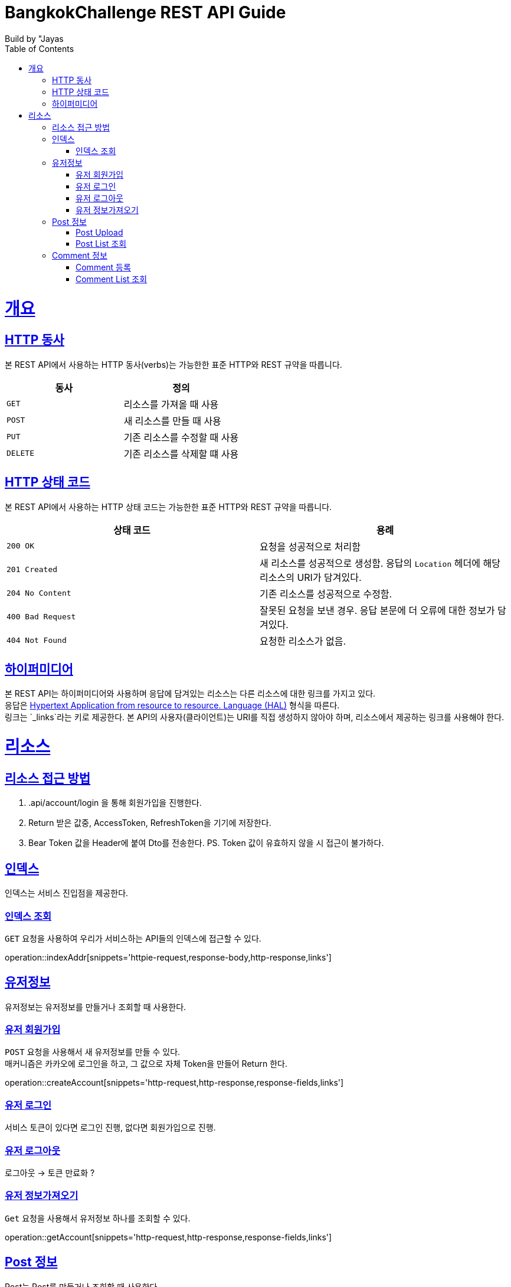 = BangkokChallenge REST API Guide
Build by "Jayas;
:doctype: book
:icons: font
:source-highlighter: highlightjs
:toc: left
:toclevels: 4
:sectlinks:
:operation-curl-request-title: Example request
:operation-http-response-title: Example response

[[overview]]
= 개요

[[overview-http-verbs]]
== HTTP 동사

본 REST API에서 사용하는 HTTP 동사(verbs)는 가능한한 표준 HTTP와 REST 규약을 따릅니다.

|===
| 동사 | 정의

| `GET`
| 리소스를 가져올 때 사용

| `POST`
| 새 리소스를 만들 때 사용

| `PUT`
| 기존 리소스를 수정할 때 사용


| `DELETE`
| 기존 리소스를 삭제할 떄 사용
|===

[[overview-http-status-codes]]
== HTTP 상태 코드

본 REST API에서 사용하는 HTTP 상태 코드는 가능한한 표준 HTTP와 REST 규약을 따릅니다.

|===
| 상태 코드 | 용례

| `200 OK`
| 요청을 성공적으로 처리함

| `201 Created`
| 새 리소스를 성공적으로 생성함. 응답의 `Location` 헤더에 해당 리소스의 URI가 담겨있다.

| `204 No Content`
| 기존 리소스를 성공적으로 수정함.

| `400 Bad Request`
| 잘못된 요청을 보낸 경우. 응답 본문에 더 오류에 대한 정보가 담겨있다.

| `404 Not Found`
| 요청한 리소스가 없음.
|=== 


[[overview-hypermedia]]
== 하이퍼미디어

본 REST API는 하이퍼미디어와 사용하며 응답에 담겨있는 리소스는 다른 리소스에 대한 링크를 가지고 있다. +
응답은 http://stateless.co/hal_specification.html[Hypertext Application from resource to resource. Language (HAL)] 형식을 따른다. +
링크는 `_links`라는 키로 제공한다. 본 API의 사용자(클라이언트)는 URI를 직접 생성하지 않아야 하며, 리소스에서 제공하는 링크를 사용해야 한다. +

[[resources]]
= 리소스

[[resources-role]]
== 리소스 접근 방법
1. .api/account/login 을 통해 회원가입을 진행한다.
2. Return 받은 값중, AccessToken, RefreshToken을 기기에 저장한다.
3. Bear Token 값을 Header에 붙여 Dto를 전송한다.
PS. Token 값이 유효하지 않을 시 접근이 불가하다.

[[resources-index]]
== 인덱스

인덱스는 서비스 진입점을 제공한다.

[[resources-index-access]]
=== 인덱스 조회

`GET` 요청을 사용하여 우리가 서비스하는 API들의 인덱스에 접근할 수 있다.

operation::indexAddr[snippets='httpie-request,response-body,http-response,links']

[[resources-account]]
== 유저정보

유저정보는 유저정보를 만들거나 조회할 때 사용한다.


[[resources-create-Account]]
=== 유저 회원가입

`POST` 요청을 사용해서 새 유저정보를 만들 수 있다. +
매커니즘은 카카오에 로그인을 하고, 그 값으로 자체 Token을 만들어 Return 한다.

operation::createAccount[snippets='http-request,http-response,response-fields,links']

[[resources-login-Account]]
=== 유저 로그인

서비스 토큰이 있다면 로그인 진행, 없다면 회원가입으로 진행.

[[resources-logout-Account]]
=== 유저 로그아웃
로그아웃 -> 토큰 만료화 ?

[[resources-get-Account]]
=== 유저 정보가져오기

`Get` 요청을 사용해서 유저정보 하나를 조회할 수 있다.

operation::getAccount[snippets='http-request,http-response,response-fields,links']

[[resources-post]]
== Post 정보

Post는 Post를 만들거나 조회할 때 사용한다.

[[resources-post-upload]]
=== Post Upload

`POST` 요청을 통해서 Post를 Upload 할 수 있다.

operation::uploadPost[snippets='http-request,http-response,response-fields,links']


[[resources-post-list]]
=== Post List 조회

`GET` 요청을 사용해서 Post List를 받아올 수 있다. +
만약, 정렬이나 페이지를 조정하고 싶다면, 주소 뒤에 파라미터를 넘긴다. +
`ex` /api/post?page=0&size=10&sort=ename,desc +

operation::getPosts[snippets='http-request,http-response,response-fields,links']

[[resources-comment]]
== Comment 정보

Comment는 Post의 comment를 만들거나 조회할 때 사용한다.

[[resources-comment-post]]
=== Comment 등록

`POST` 요청을 통해서 Comment를 등록 할 수 있다. +
`ex` /api/post/1/comment +

operation::postComments[snippets='http-request,http-response,response-fields']


[[resources-comment-list]]
=== Comment List 조회

`GET` 요청을 사용해서 Comment List를 받아올 수 있다. +
`ex` /api/post/1/comment +

operation::getComments[snippets='http-request,http-response,response-fields']

